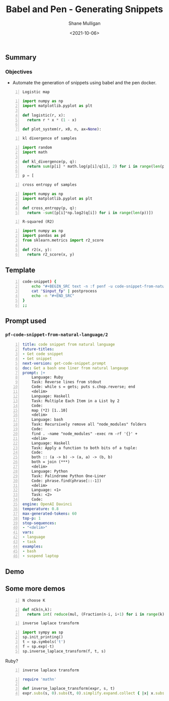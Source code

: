 #+LATEX_HEADER: \usepackage[margin=0.5in]{geometry}
#+OPTIONS: toc:nil

#+HUGO_BASE_DIR: /home/shane/var/smulliga/source/git/semiosis/semiosis-hugo
#+HUGO_SECTION: ./posts

#+TITLE: Babel and Pen - Generating Snippets
#+DATE: <2021-10-06>
#+AUTHOR: Shane Mulligan
#+KEYWORDS: math python babel pen

** Summary
*** Objectives
- Automate the generation of snippets using babel and the pen docker.

#+BEGIN_SRC text -n :f penf -u code-snippet-from-natural-language/2 python :async :results verbatim code
  Logistic map
#+END_SRC

#+BEGIN_SRC python -n :i mypython :async :results verbatim code
  import numpy as np
  import matplotlib.pyplot as plt
  
  def logistic(r, x):
    return r * x * (1 - x)
  
  def plot_system(r, x0, n, ax=None):
#+END_SRC

#+BEGIN_SRC text -n :f penf -u code-snippet-from-natural-language/2 python :async :results verbatim code
  kl divergence of samples
#+END_SRC

#+BEGIN_SRC python -n :i mypython :async :results verbatim code
  import random
  import math
  
  def kl_divergence(p, q):
    return sum(p[i] * math.log(p[i]/q[i], 2) for i in range(len(p)))
  
  p = [
#+END_SRC

#+BEGIN_SRC text -n :f penf -u code-snippet-from-natural-language/2 python :async :results verbatim code
  cross entropy of samples
#+END_SRC

#+BEGIN_SRC python -n :i mypython :async :results verbatim code
  import numpy as np
  import matplotlib.pyplot as plt
  
  def cross_entropy(p, q):
    return -sum([p[i]*np.log2(q[i]) for i in range(len(p))])
#+END_SRC

#+BEGIN_SRC text -n :f penf -u code-snippet-from-natural-language/2 python :async :results verbatim code
  R-squared (R2)
#+END_SRC

#+BEGIN_SRC python -n :i mypython :async :results verbatim code
  import numpy as np
  import pandas as pd
  from sklearn.metrics import r2_score
  
  def r2(x, y):
    return r2_score(x, y)
#+END_SRC

** Template
#+BEGIN_SRC bash -n :i bash :async :results verbatim code
  code-snippet) {
      echo "#+BEGIN_SRC text -n :f penf -u code-snippet-from-natural-language/2 python :async :results verbatim code"
      cat "$input_fp" | postprocess
      echo -n "#+END_SRC"
  }
  ;;
#+END_SRC

** Prompt used
*** =pf-code-snippet-from-natural-language/2=
#+BEGIN_SRC yaml -n :async :results verbatim code
  title: code snippet from natural language
  future-titles:
  - Get code snippet
  - Get snippet
  next-version: get-code-snippet.prompt
  doc: Get a bash one liner from natural langauge
  prompt: |+
      Language: Ruby
      Task: Reverse lines from stdout
      Code: while s = gets; puts s.chop.reverse; end
      <delim>
      Language: Haskell
      Task: Multiple Each Item in a List by 2
      Code:
      map (*2) [1..10]
      <delim>
      Language: bash
      Task: Recursively remove all "node_modules" folders
      Code:
      find . -name "node_modules" -exec rm -rf '{}' +
      <delim>
      Language: Haskell
      Task: Apply a function to both bits of a tuple:
      Code:
      both :: (a -> b) -> (a, a) -> (b, b)
      both = join (***)
      <delim>
      Language: Python
      Task: Palindrome Python One-Liner
      Code: phrase.find(phrase[::-1])
      <delim>
      Language: <1>    
      Task: <2>
      Code:
  engine: OpenAI Davinci
  temperature: 0.8
  max-generated-tokens: 60
  top-p: 1
  stop-sequences:
  - "<delim>"
  vars:
  - language
  - task
  examples:
  - bash
  - suspend laptop
#+END_SRC

** Demo
#+BEGIN_EXPORT html
<!-- Play on asciinema.com -->
<!-- <a title="asciinema recording" href="https://asciinema.org/a/mH6B4MkGtXYJJYiWpwWN956F1" target="_blank"><img alt="asciinema recording" src="https://asciinema.org/a/mH6B4MkGtXYJJYiWpwWN956F1.svg" /></a> -->
<!-- Play on the blog -->
<script src="https://asciinema.org/a/mH6B4MkGtXYJJYiWpwWN956F1.js" id="asciicast-mH6B4MkGtXYJJYiWpwWN956F1" async></script>
#+END_EXPORT

** Some more demos
#+BEGIN_SRC text -n :f penf -u code-snippet-from-natural-language/2 python :async :results verbatim code
  N choose K
#+END_SRC

#+BEGIN_SRC python -n :i mypython :async :results verbatim code
  def nCk(n,k):
    return int( reduce(mul, (Fraction(n-i, i+1) for i in range(k)), 1) )
#+END_SRC


#+BEGIN_SRC text -n :f penf -u code-snippet-from-natural-language/2 python :async :results verbatim code
  inverse laplace transform
#+END_SRC

#+BEGIN_SRC python -n :i mypython :async :results verbatim code
  import sympy as sp
  sp.init_printing()
  t = sp.symbols('t')
  f = sp.exp(-t)
  sp.inverse_laplace_transform(f, t, s)
#+END_SRC

Ruby?

#+BEGIN_SRC text -n :f penf -u code-snippet-from-natural-language/2 ruby :async :results verbatim code
  inverse laplace transform
#+END_SRC

#+BEGIN_SRC ruby -n :async :results verbatim code
  require 'mathn'
  
  def inverse_laplace_transform(expr, s, t)
  expr.subs(s, 0).subs(t, 0).simplify.expand.collect { |x| x.subs(t,
#+END_SRC
